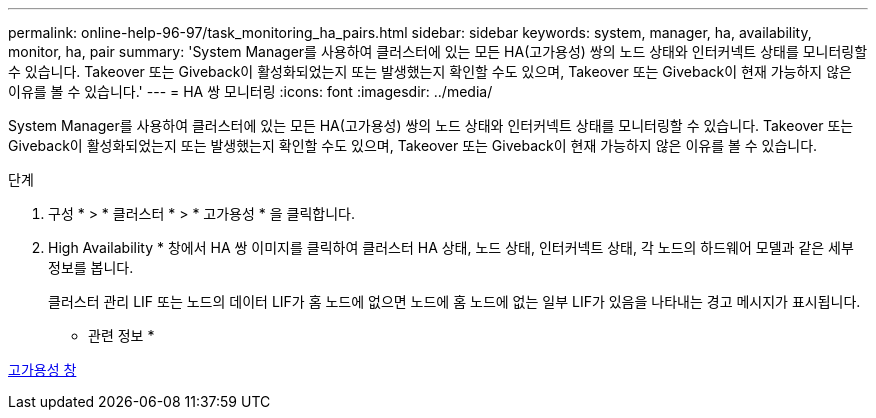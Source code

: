 ---
permalink: online-help-96-97/task_monitoring_ha_pairs.html 
sidebar: sidebar 
keywords: system, manager, ha, availability, monitor, ha, pair 
summary: 'System Manager를 사용하여 클러스터에 있는 모든 HA(고가용성) 쌍의 노드 상태와 인터커넥트 상태를 모니터링할 수 있습니다. Takeover 또는 Giveback이 활성화되었는지 또는 발생했는지 확인할 수도 있으며, Takeover 또는 Giveback이 현재 가능하지 않은 이유를 볼 수 있습니다.' 
---
= HA 쌍 모니터링
:icons: font
:imagesdir: ../media/


[role="lead"]
System Manager를 사용하여 클러스터에 있는 모든 HA(고가용성) 쌍의 노드 상태와 인터커넥트 상태를 모니터링할 수 있습니다. Takeover 또는 Giveback이 활성화되었는지 또는 발생했는지 확인할 수도 있으며, Takeover 또는 Giveback이 현재 가능하지 않은 이유를 볼 수 있습니다.

.단계
. 구성 * > * 클러스터 * > * 고가용성 * 을 클릭합니다.
. High Availability * 창에서 HA 쌍 이미지를 클릭하여 클러스터 HA 상태, 노드 상태, 인터커넥트 상태, 각 노드의 하드웨어 모델과 같은 세부 정보를 봅니다.
+
클러스터 관리 LIF 또는 노드의 데이터 LIF가 홈 노드에 없으면 노드에 홈 노드에 없는 일부 LIF가 있음을 나타내는 경고 메시지가 표시됩니다.



* 관련 정보 *

xref:reference_high_availability.adoc[고가용성 창]
